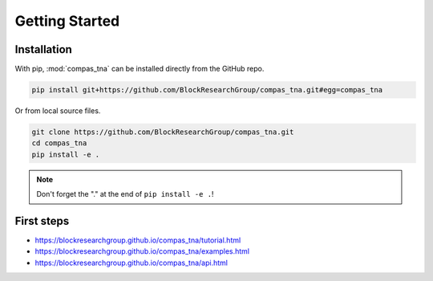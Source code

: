 ********************************************************************************
Getting Started
********************************************************************************

Installation
============

With pip, :mod:`compas_tna` can be installed directly from the GitHub repo.

.. code-block:: bash

    pip install git+https://github.com/BlockResearchGroup/compas_tna.git#egg=compas_tna


Or from local source files.

.. code-block:: bash

    git clone https://github.com/BlockResearchGroup/compas_tna.git
    cd compas_tna
    pip install -e .


.. note::

    Don't forget the "." at the end of ``pip install -e .``!


First steps
===========

* https://blockresearchgroup.github.io/compas_tna/tutorial.html
* https://blockresearchgroup.github.io/compas_tna/examples.html
* https://blockresearchgroup.github.io/compas_tna/api.html
